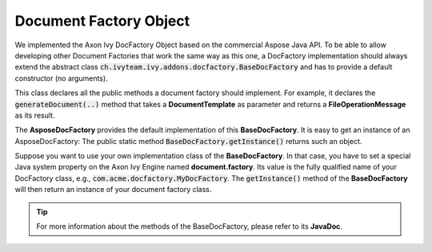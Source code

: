 .. _df-doc-factory-object:

Document Factory Object
=======================

We implemented the Axon Ivy DocFactory Object based on the commercial
Aspose Java API. To be able to allow developing other Document Factories that
work the same way as this one, a DocFactory implementation should always
extend the abstract class
:code:`ch.ivyteam.ivy.addons.docfactory.BaseDocFactory` and has to provide a
default constructor (no arguments).

This class declares all the public methods a document factory should implement.
For example, it declares the :code:`generateDocument(..)` method that takes a
**DocumentTemplate** as parameter and returns a **FileOperationMessage** as
its result.

The **AsposeDocFactory** provides the default implementation of this
**BaseDocFactory**. It is easy to get an instance of an AsposeDocFactory: The
public static method :code:`BaseDocFactory.getInstance()` returns such an
object.

Suppose you want to use your own implementation class of the **BaseDocFactory**.
In that case, you have to set a special Java system property on the Axon Ivy Engine
named **document.factory**. Its value is the fully qualified name of your
DocFactory class, e.g., :code:`com.acme.docfactory.MyDocFactory`. The
:code:`getInstance()` method of the **BaseDocFactory** will then return an
instance of your document factory class.

.. tip::
   For more information about the methods of the BaseDocFactory, please refer to its **JavaDoc**.

